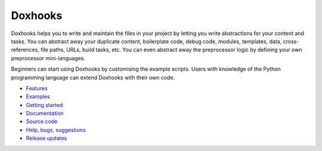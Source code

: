Doxhooks
########

.. image:: https://travis-ci.org/nre/Doxhooks.svg?branch=master
    :target: https://travis-ci.org/nre/Doxhooks

.. image:: https://ci.appveyor.com/api/projects/status/6m841mvysksmvm0q/branch/master?svg=true
    :target: https://ci.appveyor.com/project/nre/doxhooks

.. image:: https://coveralls.io/repos/nre/Doxhooks/badge.svg
    :target: https://coveralls.io/r/nre/Doxhooks

Doxhooks helps you to write and maintain the files in your project by letting you write abstractions for your content and tasks. You can abstract away your duplicate content, boilerplate code, debug code, modules, templates, data, cross-references, file paths, URLs, build tasks, etc. You can even abstract away the preprocessor logic by defining your own preprocessor mini-languages.

Beginners can start using Doxhooks by customising the example scripts. Users with knowledge of the Python programming language can extend Doxhooks with their own code.

* `Features <http://doxhooks.readthedocs.org/en/latest/features>`_
* `Examples <http://doxhooks.readthedocs.org/en/latest/examples>`_
* `Getting started <http://doxhooks.readthedocs.org/en/latest/getting_started>`_
* `Documentation <http://doxhooks.readthedocs.org/>`_
* `Source code <https://github.com/nre/doxhooks>`_
* `Help, bugs, suggestions <https://github.com/nre/doxhooks/issues>`_
* `Release updates <https://github.com/nre/doxhooks/releases.atom>`_
